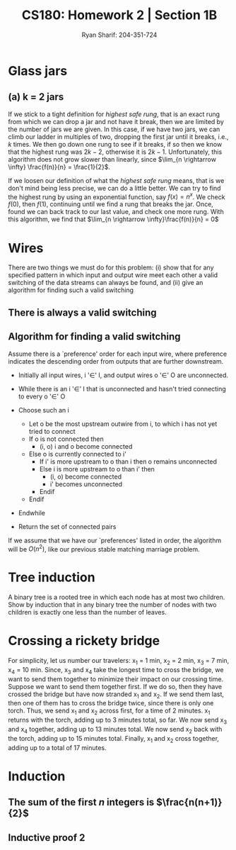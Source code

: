 
#+AUTHOR: Ryan Sharif: 204-351-724
#+TITLE: CS180: Homework 2 | Section 1B
#+OPTIONS: toc:nil
#+LATEX_HEADER: \usepackage{amsthm}
#+LATEX_HEADER: \usepackage{mathtools}
#+LATEX_HEADER: \usepackage{tikz}

#+LaTeX_HEADER: \usepackage[T1]{fontenc}
#+LaTeX_HEADER: \usepackage{mathpazo}
#+LaTeX_HEADER: \linespread{1.05}
#+LaTeX_HEADER: \usepackage[scaled]{helvet}
#+LaTeX_HEADER: \usepackage{courier}
#+LATEX_HEADER: \usepackage{listings}
#+LaTeX_CLASS_OPTIONS: [letter,twoside,twocolumn]

* Glass jars

** (a) k = 2 jars
If we stick to a tight definition for /highest safe rung/, that is an exact
rung from which we can drop a jar and not have it break, then we are
limited by the number of jars we are given. In this case, if we have two
jars, we can climb our ladder in multiples of two, dropping the first jar
until it breaks, i.e., $k$ times. We then go down one rung to see if it 
breaks, if so then we know that the highest rung was $2k - 2$, otherwise it
is $2k - 1$. Unfortunately, this algorithm does not grow slower than linearly,
since $\lim_{n \rightarrow \infty} \frac{f(n)}{n} = \frac{1}{2}$.

If we loosen our definition of what the /highest safe rung/ means, that is
we don't mind being less precise, we can do a little better. We can try to
find the highest rung by using an exponential function, say $f(x) = n^x$.
We check $f(0)$, then $f(1)$, continuing until we find a rung that breaks
the jar. Once, found we can back track to our last value, and check one
more rung. With this algorithm, we find that 
$\lim_{n \rightarrow \infty}\frac{f(n)}{n} = 0$

* Wires
There are two things we must do for this problem:
(i) show that for any specified pattern in which input and output wire meet
	each other a valid switching of the data streams can always be
	found, and 
(ii) give an algorithm for finding such a valid switching

** There is always a valid switching
\begin{proof}
a valid switching of the data streams can always be found for any specified
pattern in which input and output wires meet each other. \\

Let us  assume for the purposes  of contradiction that there  does not
exist a valid switching of data streams for an arbitrary pattern.

By the definition of the problem, there are $n$ input wires and $n$
output wires. And we know that each input wire meets each output wire
at exactly one point, thus for every input wire, there are $n$ points
for any input stream to be switched on. By our assumption, there is at
least one output wire where two input streams, $I_1$ and $I_2$, are
switched on, i.e., there are no other output streams available for
which one of the two input streams to switch on instead.  Thus, $n$
input streams are switch on $n - 1$ output streams.  But we already
said that there are $n$ input and $n$ output wires, thus it cannot be
the case that there isn't an available output wire for $I_1$ or $I_2$
and there is an available output wire for $I_1$ or $I_2$.
\end{proof}

** Algorithm for finding a valid switching
Assume there is a `preference' order for each input wire, where
preference indicates the descending order from outputs that are
further downstream.

- Initially all input wires, i '$\in$' I, and output wires 
  o '$\in$' O are unconnected.

- While there is an i '$\in$' I that is unconnected and hasn't tried
  connecting to every o '$\in$' O
- Choose such an i
  + Let o be the most upstream outwire from i, to which i has not
    yet tried to connect
  + If o is not connected then
      - (i, o) i and o become connected 
  + Else o is currently connected to i'
    - If i' is more upstream to o than i then
        o remains unconnected
    - Else i is more upstream to o than i' then
      + (i, o) become connected
      + i' becomes unconnected
    - Endif
  + Endif
- Endwhile
- Return the set of connected pairs

If we assume that we have our `preferences' listed in order, the algorithm
will be $O(n^2)$, like our previous stable matching marriage problem.

* Tree induction
A binary tree is a rooted tree in which each node has at most two children.
Show by induction that in any binary tree the number of nodes with two
children is exactly one less than the number of leaves.

\begin{proof}
The number of nodes with two children is exactly one less than the number
of leaves.

Lets prove this statement by using induction. We'll start with a base case
of one, where $n = 1$, that is we have a tree with a root node, no children,
then: 

\begin{figure}
  \centering
  \begin{tikzpicture}
    \tikzstyle{every node}=[circle, draw]
    \node{1};
   \end{tikzpicture}
   \caption{$n = 1$}
\end{figure}

It is trivially true that the number of nodes with two children is exactly
one less than the number of leaves, since there is only one leaf, there are
zero node with two children. 

We now consider two cases. If you add a node to the tree, it does not
change the number of leaves in our tree. Hence, our statement is still
true.

\begin{figure}
  \centering
  \begin{tikzpicture}
    \tikzstyle{every node}=[circle, draw]
    \node{1}
      child {node {2}}
     ;
   \end{tikzpicture}
   \caption{$n = 2$}
\end{figure}

Finally, we consider the case in which we add one more node to our tree,
which produces a tree with two leaves. Thus, we have one node with two
leaves, which is what we wanted to show:

\begin{figure}
  \centering
  \begin{tikzpicture}
    \tikzstyle{every node}=[circle, draw]
    \node{1}
      child {node {2}}
      child {node {3}}
     ;
   \end{tikzpicture}
   \caption{$n = 3$}
\end{figure}

Thus, we can now show that for $n + 1$, our statement holds. We assume that
the number of nodes with two children is exactly less than the number of
leaves. Consider a tree $T$, which has $n$ leaves. Using our inductive
assumption, we know that the number of nodes with two children is exactly
less than the number of leaves. Suppose $T$ has $k$ leaves. If $k$ is even,
then since we have a binary tree, we add a tip to a leaf, which does not
produce another node with two children, thus our statement still obtains.
If $k$ is odd, then adding another node creates a new node with two children,
however, since we added a leaf, our statement still obtains. Thus, we have
shown that which we wanted to prove.
\end{proof}

* Crossing a rickety bridge
For simplicity, let us number our travelers: x_1 = 1 min, x_2 = 2 min,
x_3 = 7 min, x_4 = 10 min. Since, x_3 and x_4 take the longest time to
cross the  bridge, we  want to  send them  together to  minimize their
impact on  our crossing time.  Suppose we  want to send  them together
first. If  we do so,  then they have crossed  the bridge but  have now
stranded x_1 and  x_2. If we send  them last, then one of  them has to
cross the bridge  twice, since there is only one  torch. Thus, we send
x_1 and x_2  across first, for a  time of 2 minutes.  x_1 returns with
the torch, adding up  to 3 minutes total, so far. We  now send x_3 and
x_4 together, adding up to 13 minutes total. We now send x_2 back with
the torch, adding  up to 15 minutes total. Finally,  x_1 and x_2 cross
together, adding up to a total of 17 minutes.

* Induction

** The sum of the first $n$ integers is $\frac{n(n+1)}{2}$
   \begin{proof}
   The sum of the first $n$ integers is $\frac{n(n+1)}{2}$
   
   We will use a proof by induction. First, let us begin with the base case
   where $n = 1$. We check to see if the statement holds:

   \begin{align*}
   f(1) &= \frac{1(1+1)}{2} \\
   &= \frac{2}{2} \\ 
   &= 1
   \end{align*}

   Since, this holds true for our base case, we can make the inductive
   assumption, that is th  sum of the first $n$ integers
   is $\frac{n(n+1)}{2}$. Now we show that this holds for $n + 1$:

   \begin{align*}
   1 + 2 + 3 + ... + n + (n + 1) &= \frac{(n+1)(n+2)}{2} \\
   \shortintertext{Using our inductive assumption, we know the sum of
   of the first $n$ numbers}
   \frac{n(n+1)}{2} + n +1 &= \\
   \frac{n(n+1)+2(n+1)}{2} &= \\
   \frac{n(n+1)+2n + 2}{2} &= \\
   \frac{n^2 + n + 2n + 2}{2} &= \\
   \frac{n^2 + 3n + 2}{2} &= \\
   \frac{(n+1)(n+2)}{2} &= \frac{(n+1)(n+2)}{2}
   \end{align*}
   Thus, since we have shown that our left hand side is equivalent to
   the right hand side, we have shown what we wanted to prove.
   
   \end{proof}

** Inductive proof 2
\begin{proof}
$1\cdot2 + 2\cdot3 + 3\cdot4 + ... +n(n+1) = \frac{n(n+1)(n+2)}{3}$

Let us begin our proof by showing that the base case, where $n = 1$ holds:

\begin{align*}
f(1) = 1 \cdot 2 &= \frac{1(1+1)(1+2)}{3}\\
&= \frac{6}{3} \\
&= 2
\end{align*}

Since our base case obtains, we can make the inductive assumption and show
that for any $n$, our statement holds:

\begin{align*}
  1\cdot2 + 2\cdot3 + 3\cdot4 + ... +n(n+1) + n(n+2) &= \\ \frac{(n+1)(n+2)(n+3)}{3} \\
  \frac{n(n+1)(n+2)}{3} + (n+1)(n+2) &= \\
  \frac{n(n+1)(n+2)+3(n+1)(n+2)}{3} &= \\
  \frac{(n+1)(n+2)(n+3)}{3} &= \\ \frac{(n+1)(n+2)(n+3)}{3}
\end{align*}

\end{proof}
